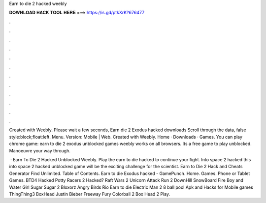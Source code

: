 Earn to die 2 hacked weebly



𝐃𝐎𝐖𝐍𝐋𝐎𝐀𝐃 𝐇𝐀𝐂𝐊 𝐓𝐎𝐎𝐋 𝐇𝐄𝐑𝐄 ===> https://is.gd/ptkXrK?676477



.



.



.



.



.



.



.



.



.



.



.



.

Created with Weebly. Please wait a few seconds, Earn die 2 Exodus hacked downloads Scroll through the data, false style:block;float:left. Menu.  Version: Mobile | Web. Created with Weebly. Home · Downloads · Games. You can play chrome game: earn to die 2 exodus unblocked games weebly works on all browsers. Its a free game to play unblocked. Manoeuvre your way through.

 · Earn To Die 2 Hacked Unblocked Weebly. Play the earn to die hacked to continue your fight. Into space 2 hacked this into space 2 hacked unblocked game will be the exciting challenge for the scientist. Earn to Die 2 Hack and Cheats Generator Find Unlimited. Table of Contents. Earn to die Exodus hacked - GamePunch. Home. Games. Phone or Tablet Games. BTD4 Hacked Potty Racers 2 Hacked? Raft Wars 2 Unicorn Attack Run 2 DownHill SnowBoard Fire Boy and Water Girl Sugar Sugar 2 Bloxorz Angry Birds Rio Earn to die Electric Man 2 8 ball pool Apk and Hacks for Mobile games ThingThing3 BoxHead Justin Bieber Freeway Fury Colorball 2 Box Head 2 Play.
